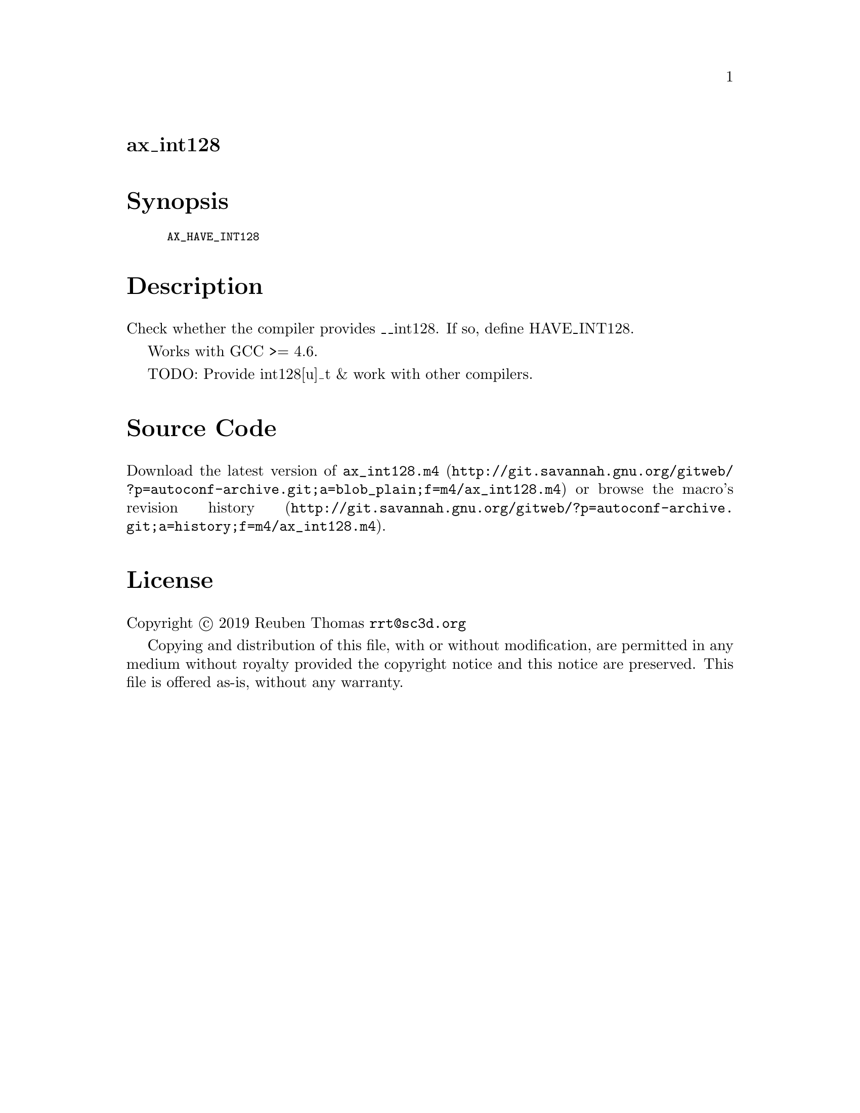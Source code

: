@node ax_int128
@unnumberedsec ax_int128

@majorheading Synopsis

@smallexample
AX_HAVE_INT128
@end smallexample

@majorheading Description

Check whether the compiler provides __int128. If so, define HAVE_INT128.

Works with GCC >= 4.6.

TODO: Provide int128[u]_t & work with other compilers.

@majorheading Source Code

Download the
@uref{http://git.savannah.gnu.org/gitweb/?p=autoconf-archive.git;a=blob_plain;f=m4/ax_int128.m4,latest
version of @file{ax_int128.m4}} or browse
@uref{http://git.savannah.gnu.org/gitweb/?p=autoconf-archive.git;a=history;f=m4/ax_int128.m4,the
macro's revision history}.

@majorheading License

@w{Copyright @copyright{} 2019 Reuben Thomas @email{rrt@@sc3d.org}}

Copying and distribution of this file, with or without modification, are
permitted in any medium without royalty provided the copyright notice
and this notice are preserved. This file is offered as-is, without any
warranty.

